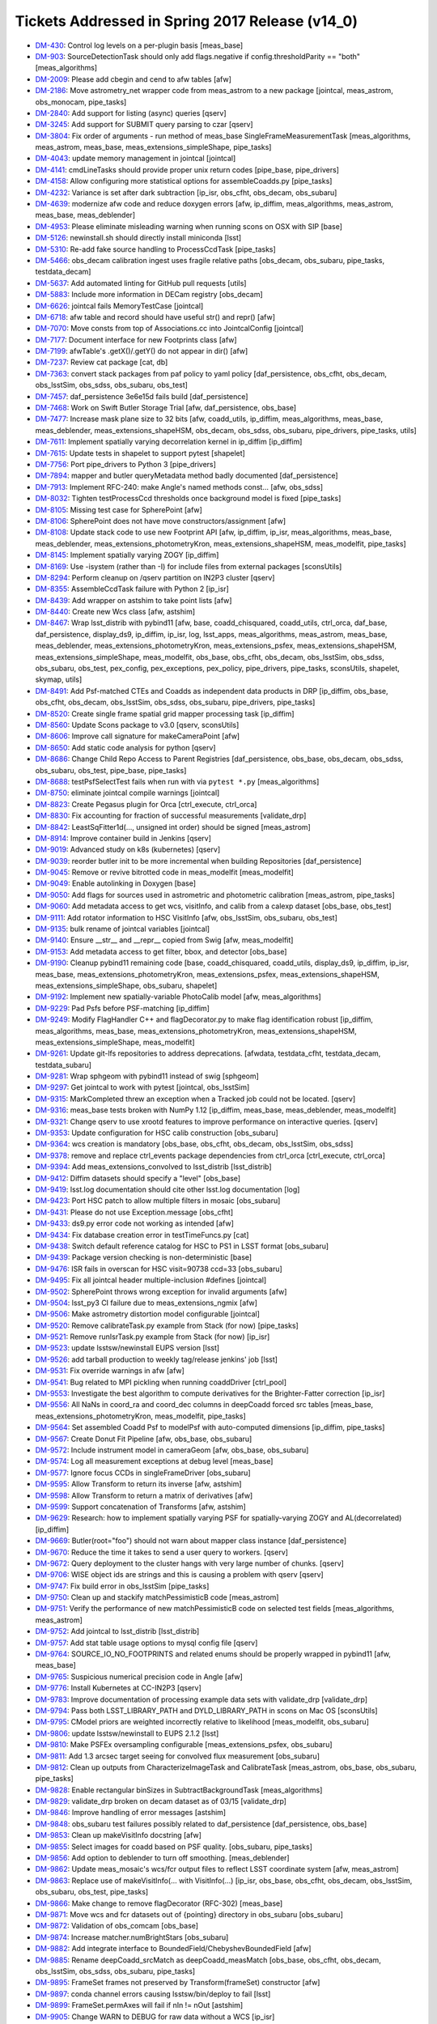 ################################################
Tickets Addressed in Spring 2017 Release (v14_0)
################################################

- `DM-430 <https://jira.lsstcorp.org/browse/DM-430>`_: Control log levels on a per-plugin basis [meas_base]
- `DM-903 <https://jira.lsstcorp.org/browse/DM-903>`_: SourceDetectionTask should only add flags.negative if config.thresholdParity == "both" [meas_algorithms]
- `DM-2009 <https://jira.lsstcorp.org/browse/DM-2009>`_: Please add cbegin and cend to afw tables [afw]
- `DM-2186 <https://jira.lsstcorp.org/browse/DM-2186>`_: Move astrometry_net wrapper code from meas_astrom to a new package [jointcal, meas_astrom, obs_monocam, pipe_tasks]
- `DM-2840 <https://jira.lsstcorp.org/browse/DM-2840>`_: Add support for listing (async) queries [qserv]
- `DM-3245 <https://jira.lsstcorp.org/browse/DM-3245>`_: Add support for SUBMIT query parsing to czar [qserv]
- `DM-3804 <https://jira.lsstcorp.org/browse/DM-3804>`_: Fix order of arguments - run method of meas_base SingleFrameMeasurementTask [meas_algorithms, meas_astrom, meas_base, meas_extensions_simpleShape, pipe_tasks]
- `DM-4043 <https://jira.lsstcorp.org/browse/DM-4043>`_: update memory management in jointcal [jointcal]
- `DM-4141 <https://jira.lsstcorp.org/browse/DM-4141>`_: cmdLineTasks should provide proper unix return codes [pipe_base, pipe_drivers]
- `DM-4158 <https://jira.lsstcorp.org/browse/DM-4158>`_: Allow configuring more statistical options for assembleCoadds.py  [pipe_tasks]
- `DM-4232 <https://jira.lsstcorp.org/browse/DM-4232>`_: Variance is set after dark subtraction [ip_isr, obs_cfht, obs_decam, obs_subaru]
- `DM-4639 <https://jira.lsstcorp.org/browse/DM-4639>`_: modernize afw code and reduce doxygen errors [afw, ip_diffim, meas_algorithms, meas_astrom, meas_base, meas_deblender]
- `DM-4953 <https://jira.lsstcorp.org/browse/DM-4953>`_: Please eliminate misleading warning when running scons on OSX with SIP [base]
- `DM-5126 <https://jira.lsstcorp.org/browse/DM-5126>`_: newinstall.sh should directly install miniconda [lsst]
- `DM-5310 <https://jira.lsstcorp.org/browse/DM-5310>`_: Re-add fake source handling to ProcessCcdTask [pipe_tasks]
- `DM-5466 <https://jira.lsstcorp.org/browse/DM-5466>`_: obs_decam calibration ingest uses fragile relative paths [obs_decam, obs_subaru, pipe_tasks, testdata_decam]
- `DM-5637 <https://jira.lsstcorp.org/browse/DM-5637>`_: Add automated linting for GitHub pull requests [utils]
- `DM-5883 <https://jira.lsstcorp.org/browse/DM-5883>`_: Include more information in DECam registry [obs_decam]
- `DM-6626 <https://jira.lsstcorp.org/browse/DM-6626>`_: jointcal fails MemoryTestCase [jointcal]
- `DM-6718 <https://jira.lsstcorp.org/browse/DM-6718>`_: afw table and record should have useful str() and repr() [afw]
- `DM-7070 <https://jira.lsstcorp.org/browse/DM-7070>`_: Move consts from top of Associations.cc into JointcalConfig [jointcal]
- `DM-7177 <https://jira.lsstcorp.org/browse/DM-7177>`_: Document interface for new Footprints class [afw]
- `DM-7199 <https://jira.lsstcorp.org/browse/DM-7199>`_: afwTable's .getX()/.getY() do not appear in dir() [afw]
- `DM-7237 <https://jira.lsstcorp.org/browse/DM-7237>`_: Review cat package [cat, db]
- `DM-7363 <https://jira.lsstcorp.org/browse/DM-7363>`_: convert stack packages from paf policy to yaml policy [daf_persistence, obs_cfht, obs_decam, obs_lsstSim, obs_sdss, obs_subaru, obs_test]
- `DM-7457 <https://jira.lsstcorp.org/browse/DM-7457>`_: daf_persistence 3e6e15d fails build [daf_persistence]
- `DM-7468 <https://jira.lsstcorp.org/browse/DM-7468>`_: Work on Swift Butler Storage Trial [afw, daf_persistence, obs_base]
- `DM-7477 <https://jira.lsstcorp.org/browse/DM-7477>`_: Increase mask plane size to 32 bits [afw, coadd_utils, ip_diffim, meas_algorithms, meas_base, meas_deblender, meas_extensions_shapeHSM, obs_decam, obs_sdss, obs_subaru, pipe_drivers, pipe_tasks, utils]
- `DM-7611 <https://jira.lsstcorp.org/browse/DM-7611>`_: Implement spatially varying decorrelation kernel in ip_diffim [ip_diffim]
- `DM-7615 <https://jira.lsstcorp.org/browse/DM-7615>`_: Update tests in shapelet to support pytest [shapelet]
- `DM-7756 <https://jira.lsstcorp.org/browse/DM-7756>`_: Port pipe_drivers to Python 3 [pipe_drivers]
- `DM-7894 <https://jira.lsstcorp.org/browse/DM-7894>`_: mapper and butler queryMetadata method badly documented [daf_persistence]
- `DM-7913 <https://jira.lsstcorp.org/browse/DM-7913>`_: Implement RFC-240: make Angle's named methods const... [afw, obs_sdss]
- `DM-8032 <https://jira.lsstcorp.org/browse/DM-8032>`_: Tighten testProcessCcd thresholds once background model is fixed [pipe_tasks]
- `DM-8105 <https://jira.lsstcorp.org/browse/DM-8105>`_: Missing test case for SpherePoint [afw]
- `DM-8106 <https://jira.lsstcorp.org/browse/DM-8106>`_: SpherePoint does not have move constructors/assignment [afw]
- `DM-8108 <https://jira.lsstcorp.org/browse/DM-8108>`_: Update stack code to use new Footprint API [afw, ip_diffim, ip_isr, meas_algorithms, meas_base, meas_deblender, meas_extensions_photometryKron, meas_extensions_shapeHSM, meas_modelfit, pipe_tasks]
- `DM-8145 <https://jira.lsstcorp.org/browse/DM-8145>`_: Implement spatially varying ZOGY [ip_diffim]
- `DM-8169 <https://jira.lsstcorp.org/browse/DM-8169>`_: Use -isystem (rather than -I) for include files from external packages [sconsUtils]
- `DM-8294 <https://jira.lsstcorp.org/browse/DM-8294>`_: Perform cleanup on /qserv partition on IN2P3 cluster [qserv]
- `DM-8355 <https://jira.lsstcorp.org/browse/DM-8355>`_: AssembleCcdTask failure with Python 2 [ip_isr]
- `DM-8439 <https://jira.lsstcorp.org/browse/DM-8439>`_: Add wrapper on astshim to take point lists [afw]
- `DM-8440 <https://jira.lsstcorp.org/browse/DM-8440>`_: Create new Wcs class [afw, astshim]
- `DM-8467 <https://jira.lsstcorp.org/browse/DM-8467>`_: Wrap lsst_distrib with pybind11 [afw, base, coadd_chisquared, coadd_utils, ctrl_orca, daf_base, daf_persistence, display_ds9, ip_diffim, ip_isr, log, lsst_apps, meas_algorithms, meas_astrom, meas_base, meas_deblender, meas_extensions_photometryKron, meas_extensions_psfex, meas_extensions_shapeHSM, meas_extensions_simpleShape, meas_modelfit, obs_base, obs_cfht, obs_decam, obs_lsstSim, obs_sdss, obs_subaru, obs_test, pex_config, pex_exceptions, pex_policy, pipe_drivers, pipe_tasks, sconsUtils, shapelet, skymap, utils]
- `DM-8491 <https://jira.lsstcorp.org/browse/DM-8491>`_: Add Psf-matched CTEs and Coadds as independent data products in DRP  [ip_diffim, obs_base, obs_cfht, obs_decam, obs_lsstSim, obs_sdss, obs_subaru, pipe_drivers, pipe_tasks]
- `DM-8520 <https://jira.lsstcorp.org/browse/DM-8520>`_: Create single frame spatial grid mapper processing task [ip_diffim]
- `DM-8560 <https://jira.lsstcorp.org/browse/DM-8560>`_: Update Scons package to v3.0 [qserv, sconsUtils]
- `DM-8606 <https://jira.lsstcorp.org/browse/DM-8606>`_: Improve call signature for makeCameraPoint [afw]
- `DM-8650 <https://jira.lsstcorp.org/browse/DM-8650>`_: Add static code analysis for python [qserv]
- `DM-8686 <https://jira.lsstcorp.org/browse/DM-8686>`_: Change Child Repo Access to Parent Registries [daf_persistence, obs_base, obs_decam, obs_sdss, obs_subaru, obs_test, pipe_base, pipe_tasks]
- `DM-8688 <https://jira.lsstcorp.org/browse/DM-8688>`_: testPsfSelectTest fails when run with via ``pytest *.py`` [meas_algorithms]
- `DM-8750 <https://jira.lsstcorp.org/browse/DM-8750>`_: eliminate jointcal compile warnings [jointcal]
- `DM-8823 <https://jira.lsstcorp.org/browse/DM-8823>`_: Create Pegasus plugin for Orca [ctrl_execute, ctrl_orca]
- `DM-8830 <https://jira.lsstcorp.org/browse/DM-8830>`_: Fix accounting for fraction of successful measurements [validate_drp]
- `DM-8842 <https://jira.lsstcorp.org/browse/DM-8842>`_: LeastSqFitter1d(..., unsigned int order) should be signed [meas_astrom]
- `DM-8914 <https://jira.lsstcorp.org/browse/DM-8914>`_: Improve container build in Jenkins [qserv]
- `DM-9019 <https://jira.lsstcorp.org/browse/DM-9019>`_: Advanced study on k8s (kubernetes) [qserv]
- `DM-9039 <https://jira.lsstcorp.org/browse/DM-9039>`_: reorder butler init to be more incremental when building Repositories [daf_persistence]
- `DM-9045 <https://jira.lsstcorp.org/browse/DM-9045>`_: Remove or revive bitrotted code in meas_modelfit [meas_modelfit]
- `DM-9049 <https://jira.lsstcorp.org/browse/DM-9049>`_: Enable autolinking in Doxygen [base]
- `DM-9050 <https://jira.lsstcorp.org/browse/DM-9050>`_: Add flags for sources used in astrometric and photometric calibration [meas_astrom, pipe_tasks]
- `DM-9060 <https://jira.lsstcorp.org/browse/DM-9060>`_: Add metadata access to get wcs, visitInfo, and calib from a calexp dataset [obs_base, obs_test]
- `DM-9111 <https://jira.lsstcorp.org/browse/DM-9111>`_: Add rotator information to HSC VisitInfo [afw, obs_lsstSim, obs_subaru, obs_test]
- `DM-9135 <https://jira.lsstcorp.org/browse/DM-9135>`_: bulk rename of jointcal variables [jointcal]
- `DM-9140 <https://jira.lsstcorp.org/browse/DM-9140>`_: Ensure __str__ and __repr__ copied from Swig [afw, meas_modelfit]
- `DM-9153 <https://jira.lsstcorp.org/browse/DM-9153>`_: Add metadata access to get filter, bbox, and detector  [obs_base]
- `DM-9190 <https://jira.lsstcorp.org/browse/DM-9190>`_: Cleanup pybind11 remaining code [base, coadd_chisquared, coadd_utils, display_ds9, ip_diffim, ip_isr, meas_base, meas_extensions_photometryKron, meas_extensions_psfex, meas_extensions_shapeHSM, meas_extensions_simpleShape, obs_subaru, shapelet]
- `DM-9192 <https://jira.lsstcorp.org/browse/DM-9192>`_: Implement new spatially-variable PhotoCalib model [afw, meas_algorithms]
- `DM-9229 <https://jira.lsstcorp.org/browse/DM-9229>`_: Pad Psfs before PSF-matching [ip_diffim]
- `DM-9249 <https://jira.lsstcorp.org/browse/DM-9249>`_: Modify FlagHandler C++ and flagDecorator.py to make flag identification robust [ip_diffim, meas_algorithms, meas_base, meas_extensions_photometryKron, meas_extensions_shapeHSM, meas_extensions_simpleShape, meas_modelfit]
- `DM-9261 <https://jira.lsstcorp.org/browse/DM-9261>`_: Update git-lfs repositories to address deprecations. [afwdata, testdata_cfht, testdata_decam, testdata_subaru]
- `DM-9281 <https://jira.lsstcorp.org/browse/DM-9281>`_: Wrap sphgeom with pybind11 instead of swig [sphgeom]
- `DM-9297 <https://jira.lsstcorp.org/browse/DM-9297>`_: Get jointcal to work with pytest [jointcal, obs_lsstSim]
- `DM-9315 <https://jira.lsstcorp.org/browse/DM-9315>`_: MarkCompleted threw an exception when a Tracked job could not be located. [qserv]
- `DM-9316 <https://jira.lsstcorp.org/browse/DM-9316>`_: meas_base tests broken with NumPy 1.12 [ip_diffim, meas_base, meas_deblender, meas_modelfit]
- `DM-9321 <https://jira.lsstcorp.org/browse/DM-9321>`_: Change qserv to use xrootd features to improve performance on interactive queries. [qserv]
- `DM-9353 <https://jira.lsstcorp.org/browse/DM-9353>`_: Update configuration for HSC calib construction [obs_subaru]
- `DM-9364 <https://jira.lsstcorp.org/browse/DM-9364>`_: wcs creation is mandatory [obs_base, obs_cfht, obs_decam, obs_lsstSim, obs_sdss]
- `DM-9378 <https://jira.lsstcorp.org/browse/DM-9378>`_: remove and replace ctrl_events package dependencies from ctrl_orca [ctrl_execute, ctrl_orca]
- `DM-9394 <https://jira.lsstcorp.org/browse/DM-9394>`_: Add meas_extensions_convolved to lsst_distrib [lsst_distrib]
- `DM-9412 <https://jira.lsstcorp.org/browse/DM-9412>`_: Diffim datasets should specify a "level" [obs_base]
- `DM-9419 <https://jira.lsstcorp.org/browse/DM-9419>`_: lsst.log documentation should cite other lsst.log documentation  [log]
- `DM-9423 <https://jira.lsstcorp.org/browse/DM-9423>`_: Port HSC patch to allow multiple filters in mosaic [obs_subaru]
- `DM-9431 <https://jira.lsstcorp.org/browse/DM-9431>`_: Please do not use Exception.message [obs_cfht]
- `DM-9433 <https://jira.lsstcorp.org/browse/DM-9433>`_: ds9.py error code not working as intended [afw]
- `DM-9434 <https://jira.lsstcorp.org/browse/DM-9434>`_: Fix database creation error in testTimeFuncs.py [cat]
- `DM-9438 <https://jira.lsstcorp.org/browse/DM-9438>`_: Switch default reference catalog for HSC to PS1 in LSST format [obs_subaru]
- `DM-9439 <https://jira.lsstcorp.org/browse/DM-9439>`_: Package version checking is non-deterministic [base]
- `DM-9476 <https://jira.lsstcorp.org/browse/DM-9476>`_: ISR fails in overscan for HSC visit=90738 ccd=33 [obs_subaru]
- `DM-9495 <https://jira.lsstcorp.org/browse/DM-9495>`_: Fix all jointcal header multiple-inclusion #defines [jointcal]
- `DM-9502 <https://jira.lsstcorp.org/browse/DM-9502>`_: SpherePoint throws wrong exception for invalid arguments [afw]
- `DM-9504 <https://jira.lsstcorp.org/browse/DM-9504>`_: lsst_py3 CI failure due to meas_extensions_ngmix [afw]
- `DM-9506 <https://jira.lsstcorp.org/browse/DM-9506>`_: Make astrometry distortion model configurable [jointcal]
- `DM-9520 <https://jira.lsstcorp.org/browse/DM-9520>`_: Remove calibrateTask.py example from Stack (for now) [pipe_tasks]
- `DM-9521 <https://jira.lsstcorp.org/browse/DM-9521>`_: Remove runIsrTask.py example from Stack (for now) [ip_isr]
- `DM-9523 <https://jira.lsstcorp.org/browse/DM-9523>`_: update lsstsw/newinstall EUPS version [lsst]
- `DM-9526 <https://jira.lsstcorp.org/browse/DM-9526>`_: add tarball production to weekly tag/release jenkins' job [lsst]
- `DM-9531 <https://jira.lsstcorp.org/browse/DM-9531>`_: Fix override warnings in afw [afw]
- `DM-9541 <https://jira.lsstcorp.org/browse/DM-9541>`_: Bug related to MPI pickling when running coaddDriver [ctrl_pool]
- `DM-9553 <https://jira.lsstcorp.org/browse/DM-9553>`_: Investigate the best algorithm to compute derivatives for the Brighter-Fatter correction [ip_isr]
- `DM-9556 <https://jira.lsstcorp.org/browse/DM-9556>`_: All NaNs in coord_ra and coord_dec columns in deepCoadd forced src tables [meas_base, meas_extensions_photometryKron, meas_modelfit, pipe_tasks]
- `DM-9564 <https://jira.lsstcorp.org/browse/DM-9564>`_: Set assembled Coadd Psf to modelPsf with auto-computed dimensions  [ip_diffim, pipe_tasks]
- `DM-9567 <https://jira.lsstcorp.org/browse/DM-9567>`_: Create Donut Fit Pipeline [afw, obs_base, obs_subaru]
- `DM-9572 <https://jira.lsstcorp.org/browse/DM-9572>`_: Include instrument model in cameraGeom [afw, obs_base, obs_subaru]
- `DM-9574 <https://jira.lsstcorp.org/browse/DM-9574>`_: Log all measurement exceptions at debug level [meas_base]
- `DM-9577 <https://jira.lsstcorp.org/browse/DM-9577>`_: Ignore focus CCDs in singleFrameDriver [obs_subaru]
- `DM-9595 <https://jira.lsstcorp.org/browse/DM-9595>`_: Allow Transform to return its inverse [afw, astshim]
- `DM-9598 <https://jira.lsstcorp.org/browse/DM-9598>`_: Allow Transform to return a matrix of derivatives [afw]
- `DM-9599 <https://jira.lsstcorp.org/browse/DM-9599>`_: Support concatenation of Transforms [afw, astshim]
- `DM-9629 <https://jira.lsstcorp.org/browse/DM-9629>`_: Research: how to implement spatially varying PSF for spatially-varying ZOGY and AL(decorrelated) [ip_diffim]
- `DM-9669 <https://jira.lsstcorp.org/browse/DM-9669>`_: Butler(root="foo") should not warn about mapper class instance [daf_persistence]
- `DM-9670 <https://jira.lsstcorp.org/browse/DM-9670>`_: Reduce the time it takes to send a user query to workers. [qserv]
- `DM-9672 <https://jira.lsstcorp.org/browse/DM-9672>`_: Query deployment to the cluster hangs with very large number of chunks. [qserv]
- `DM-9706 <https://jira.lsstcorp.org/browse/DM-9706>`_: WISE object ids are strings and this is causing a problem with qserv [qserv]
- `DM-9747 <https://jira.lsstcorp.org/browse/DM-9747>`_: Fix build error in obs_lsstSim [pipe_tasks]
- `DM-9750 <https://jira.lsstcorp.org/browse/DM-9750>`_: Clean up and stackify matchPessimisticB code [meas_astrom]
- `DM-9751 <https://jira.lsstcorp.org/browse/DM-9751>`_: Verify the performance of new matchPessimisticB code on selected test fields [meas_algorithms, meas_astrom]
- `DM-9752 <https://jira.lsstcorp.org/browse/DM-9752>`_: Add jointcal to lsst_distrib [lsst_distrib]
- `DM-9757 <https://jira.lsstcorp.org/browse/DM-9757>`_: Add stat table usage options to mysql config file [qserv]
- `DM-9764 <https://jira.lsstcorp.org/browse/DM-9764>`_: SOURCE_IO_NO_FOOTPRINTS and related enums should be properly wrapped in pybind11 [afw, meas_base]
- `DM-9765 <https://jira.lsstcorp.org/browse/DM-9765>`_: Suspicious numerical precision code in Angle [afw]
- `DM-9776 <https://jira.lsstcorp.org/browse/DM-9776>`_: Install Kubernetes at CC-IN2P3 [qserv]
- `DM-9783 <https://jira.lsstcorp.org/browse/DM-9783>`_: Improve documentation of processing example data sets with validate_drp [validate_drp]
- `DM-9794 <https://jira.lsstcorp.org/browse/DM-9794>`_: Pass both LSST_LIBRARY_PATH and DYLD_LIBRARY_PATH in scons on Mac OS [sconsUtils]
- `DM-9795 <https://jira.lsstcorp.org/browse/DM-9795>`_: CModel priors are weighted incorrectly relative to likelihood [meas_modelfit, obs_subaru]
- `DM-9806 <https://jira.lsstcorp.org/browse/DM-9806>`_: update lsstsw/newinstall to EUPS 2.1.2 [lsst]
- `DM-9810 <https://jira.lsstcorp.org/browse/DM-9810>`_: Make PSFEx oversampling configurable [meas_extensions_psfex, obs_subaru]
- `DM-9811 <https://jira.lsstcorp.org/browse/DM-9811>`_: Add 1.3 arcsec target seeing for convolved flux measurement [obs_subaru]
- `DM-9812 <https://jira.lsstcorp.org/browse/DM-9812>`_: Clean up outputs from CharacterizeImageTask and CalibrateTask [meas_astrom, obs_base, obs_subaru, pipe_tasks]
- `DM-9828 <https://jira.lsstcorp.org/browse/DM-9828>`_: Enable rectangular binSizes in SubtractBackgroundTask [meas_algorithms]
- `DM-9829 <https://jira.lsstcorp.org/browse/DM-9829>`_: validate_drp broken on decam dataset as of 03/15 [validate_drp]
- `DM-9846 <https://jira.lsstcorp.org/browse/DM-9846>`_: Improve handling of error messages [astshim]
- `DM-9848 <https://jira.lsstcorp.org/browse/DM-9848>`_: obs_subaru test failures possibly related to daf_persistence [daf_persistence, obs_base]
- `DM-9853 <https://jira.lsstcorp.org/browse/DM-9853>`_: Clean up makeVisitInfo docstring [afw]
- `DM-9855 <https://jira.lsstcorp.org/browse/DM-9855>`_: Select images for coadd based on PSF quality. [obs_subaru, pipe_tasks]
- `DM-9856 <https://jira.lsstcorp.org/browse/DM-9856>`_: Add option to deblender to turn off smoothing. [meas_deblender]
- `DM-9862 <https://jira.lsstcorp.org/browse/DM-9862>`_: Update meas_mosaic's wcs/fcr output files to reflect LSST coordinate system [afw, meas_astrom]
- `DM-9863 <https://jira.lsstcorp.org/browse/DM-9863>`_: Replace use of makeVisitInfo(... with VisitInfo(...) [ip_isr, obs_base, obs_cfht, obs_decam, obs_lsstSim, obs_subaru, obs_test, pipe_tasks]
- `DM-9866 <https://jira.lsstcorp.org/browse/DM-9866>`_: Make change to remove flagDecorator (RFC-302) [meas_base]
- `DM-9871 <https://jira.lsstcorp.org/browse/DM-9871>`_: Move wcs and fcr datasets out of {pointing} directory in obs_subaru [obs_subaru]
- `DM-9872 <https://jira.lsstcorp.org/browse/DM-9872>`_: Validation of obs_comcam [obs_base]
- `DM-9874 <https://jira.lsstcorp.org/browse/DM-9874>`_: Increase matcher.numBrightStars [obs_subaru]
- `DM-9882 <https://jira.lsstcorp.org/browse/DM-9882>`_: Add integrate interface to BoundedField/ChebyshevBoundedField [afw]
- `DM-9885 <https://jira.lsstcorp.org/browse/DM-9885>`_: Rename deepCoadd_srcMatch as deepCoadd_measMatch [obs_base, obs_cfht, obs_decam, obs_lsstSim, obs_sdss, obs_subaru, pipe_tasks]
- `DM-9895 <https://jira.lsstcorp.org/browse/DM-9895>`_: FrameSet frames not preserved by Transform(frameSet) constructor [afw]
- `DM-9897 <https://jira.lsstcorp.org/browse/DM-9897>`_: conda channel errors causing lsstsw/bin/deploy to fail [lsst]
- `DM-9899 <https://jira.lsstcorp.org/browse/DM-9899>`_: FrameSet.permAxes will fail if nIn != nOut [astshim]
- `DM-9905 <https://jira.lsstcorp.org/browse/DM-9905>`_: Change WARN to DEBUG for raw data without a WCS [ip_isr]
- `DM-9909 <https://jira.lsstcorp.org/browse/DM-9909>`_: hsc cat format change breaks processing of validation_data_hsc [validate_drp]
- `DM-9917 <https://jira.lsstcorp.org/browse/DM-9917>`_: Add a callback to cameraGeom.showCamera [afw]
- `DM-9918 <https://jira.lsstcorp.org/browse/DM-9918>`_: Robustify sqlite use [daf_persistence]
- `DM-9925 <https://jira.lsstcorp.org/browse/DM-9925>`_: PolyTran should not provide an iterative inverse by default [astshim]
- `DM-9939 <https://jira.lsstcorp.org/browse/DM-9939>`_: Stop transposing data in Mapping.tranForward and tranInverse [afw, astshim]
- `DM-9946 <https://jira.lsstcorp.org/browse/DM-9946>`_: Remove debugging example refcount.cc [astshim]
- `DM-9952 <https://jira.lsstcorp.org/browse/DM-9952>`_: Change our interpretation of FITS HDUs to be 0-indexed [afw, obs_base]
- `DM-9961 <https://jira.lsstcorp.org/browse/DM-9961>`_: Add treecorr to validate_drp and lsst_ci dependencies [validate_drp]
- `DM-9967 <https://jira.lsstcorp.org/browse/DM-9967>`_: ctrl_pool should not accept a default for --time on real batch systems [ctrl_pool]
- `DM-9974 <https://jira.lsstcorp.org/browse/DM-9974>`_: Correct scheduling for certain interactive queries  [qserv]
- `DM-9985 <https://jira.lsstcorp.org/browse/DM-9985>`_: Reduce Wcs pickle size [afw]
- `DM-9986 <https://jira.lsstcorp.org/browse/DM-9986>`_: Add a persistable for ``PropertyList`` [afw]
- `DM-9990 <https://jira.lsstcorp.org/browse/DM-9990>`_: Update Detector information as needed [afw, ip_isr]
- `DM-9998 <https://jira.lsstcorp.org/browse/DM-9998>`_: Enable fake sources on coadds [pipe_drivers, pipe_tasks]
- `DM-10000 <https://jira.lsstcorp.org/browse/DM-10000>`_: Create/revive CModel model data residuals display [meas_modelfit]
- `DM-10004 <https://jira.lsstcorp.org/browse/DM-10004>`_: Write brief guide to building PSF-matched coadds [ip_diffim, pipe_tasks]
- `DM-10006 <https://jira.lsstcorp.org/browse/DM-10006>`_: Don't overwrite Filter/Detector in _standardizeExposure [obs_base]
- `DM-10008 <https://jira.lsstcorp.org/browse/DM-10008>`_: MapBox.maxOutCoord not set to nout if specified as 0 during construction [astshim]
- `DM-10009 <https://jira.lsstcorp.org/browse/DM-10009>`_: Ensure masks are valid from ImageMapReduceTask [ip_diffim]
- `DM-10039 <https://jira.lsstcorp.org/browse/DM-10039>`_: Incorrect docs for CatalogCalculationConfig [meas_base]
- `DM-10042 <https://jira.lsstcorp.org/browse/DM-10042>`_: Update mariadb statistics on 35TB dataset [qserv]
- `DM-10069 <https://jira.lsstcorp.org/browse/DM-10069>`_: Remove boost_thread Qserv dependency [qserv]
- `DM-10091 <https://jira.lsstcorp.org/browse/DM-10091>`_: Fix problems left over from DM-9952 [afw, daf_persistence, obs_base]
- `DM-10093 <https://jira.lsstcorp.org/browse/DM-10093>`_: Revert disabling of meas_modelfit dependency in lsst_apps [lsst_apps]
- `DM-10096 <https://jira.lsstcorp.org/browse/DM-10096>`_: Add unit test asserts for SpherePoint, SpherePointList and PointList [afw, ip_diffim, ip_isr, meas_algorithms, meas_astrom, meas_base, meas_extensions_simpleShape, obs_base, obs_cfht, obs_decam, obs_lsstSim, obs_test, pipe_tasks, shapelet, skymap]
- `DM-10100 <https://jira.lsstcorp.org/browse/DM-10100>`_: Add qhttp C++ HTTP server library to qserv builds [qserv]
- `DM-10101 <https://jira.lsstcorp.org/browse/DM-10101>`_: bad exception handling in afw for python3 [afw]
- `DM-10105 <https://jira.lsstcorp.org/browse/DM-10105>`_: Inconsistency in meas/forced wcs leads to CModel failure [afw]
- `DM-10108 <https://jira.lsstcorp.org/browse/DM-10108>`_: Stop wrapping __div__ for BoundedField [afw]
- `DM-10116 <https://jira.lsstcorp.org/browse/DM-10116>`_: Add ChebyMap to astshim [astshim]
- `DM-10146 <https://jira.lsstcorp.org/browse/DM-10146>`_: Fix minor doc typos [astshim]
- `DM-10193 <https://jira.lsstcorp.org/browse/DM-10193>`_: Remove subaruLib import from crosstalkYagi [obs_subaru]
- `DM-10206 <https://jira.lsstcorp.org/browse/DM-10206>`_: Fix obs_decam compatibility with 0-indexed HDUs [obs_decam]
- `DM-10212 <https://jira.lsstcorp.org/browse/DM-10212>`_: Check memory locking in containers [qserv]
- `DM-10221 <https://jira.lsstcorp.org/browse/DM-10221>`_: Allow --id to use any key in the registry [pipe_base]
- `DM-10226 <https://jira.lsstcorp.org/browse/DM-10226>`_: Fix code layout in jointcal [jointcal]
- `DM-10229 <https://jira.lsstcorp.org/browse/DM-10229>`_: pipe_base tests try to write to obs_test [pipe_base]
- `DM-10231 <https://jira.lsstcorp.org/browse/DM-10231>`_: FileForWriteOnceCompareSame does not respect umask [daf_persistence]
- `DM-10233 <https://jira.lsstcorp.org/browse/DM-10233>`_: getInfoFromMetadata() throws away errors without warning. [pipe_tasks]
- `DM-10235 <https://jira.lsstcorp.org/browse/DM-10235>`_: Bug in coaddDriver when selecting images by PSF quality. [obs_subaru]
- `DM-10237 <https://jira.lsstcorp.org/browse/DM-10237>`_: Error in blendedness debiasing calculation [meas_base]
- `DM-10252 <https://jira.lsstcorp.org/browse/DM-10252>`_: getOutputId() assumes keys will exist, and doesn't use butler to retrieve them [pipe_drivers]
- `DM-10253 <https://jira.lsstcorp.org/browse/DM-10253>`_: Construct master calibs for obs_ctio0m9 [pipe_drivers]
- `DM-10257 <https://jira.lsstcorp.org/browse/DM-10257>`_: Fix compiler warnings in afw [afw]
- `DM-10263 <https://jira.lsstcorp.org/browse/DM-10263>`_: Add libcurl to qserv eups table file [qserv]
- `DM-10265 <https://jira.lsstcorp.org/browse/DM-10265>`_: Include table persistence docs in Doxygen listing for afw [afw]
- `DM-10267 <https://jira.lsstcorp.org/browse/DM-10267>`_: Port HSC support for PostgreSQL registries to LSST [daf_persistence, obs_base, pipe_tasks]
- `DM-10268 <https://jira.lsstcorp.org/browse/DM-10268>`_: Butler cannot read a repo using the realpath when it was created with a link  [daf_persistence]
- `DM-10270 <https://jira.lsstcorp.org/browse/DM-10270>`_: isrTask does not provide config option for defects [ip_isr]
- `DM-10271 <https://jira.lsstcorp.org/browse/DM-10271>`_: Fix order of operations when using temporary local backgrounds in detection [afw, meas_algorithms]
- `DM-10274 <https://jira.lsstcorp.org/browse/DM-10274>`_: Transform is not assignable [afw]
- `DM-10281 <https://jira.lsstcorp.org/browse/DM-10281>`_: compiler warnings in astshim [astshim]
- `DM-10283 <https://jira.lsstcorp.org/browse/DM-10283>`_: Add ability to join different databases. [qserv]
- `DM-10286 <https://jira.lsstcorp.org/browse/DM-10286>`_: Update cmake in qserv base containers to latest from jessie-backports [qserv]
- `DM-10287 <https://jira.lsstcorp.org/browse/DM-10287>`_: Add measurement plugin to store footprint area [meas_base]
- `DM-10288 <https://jira.lsstcorp.org/browse/DM-10288>`_: afwImage.TanWcs.cast() not supported anymore in jointcalCoadd [jointcal]
- `DM-10289 <https://jira.lsstcorp.org/browse/DM-10289>`_: record.setValidPolygon(xxx) does not accept None as a valid input anymore  [afw]
- `DM-10292 <https://jira.lsstcorp.org/browse/DM-10292>`_: The FrameSet returned by Transform.getFrameSet can change the contained FrameSet in Python [afw]
- `DM-10297 <https://jira.lsstcorp.org/browse/DM-10297>`_: Fix "double treerings" [obs_decam, pipe_tasks]
- `DM-10308 <https://jira.lsstcorp.org/browse/DM-10308>`_: Add support for box regions and magnitudes in brightObjectMasks [pipe_tasks]
- `DM-10314 <https://jira.lsstcorp.org/browse/DM-10314>`_: Uprade to kubernetes/kubeadm v1.6.1 on openstack [qserv]
- `DM-10315 <https://jira.lsstcorp.org/browse/DM-10315>`_: Mask bad channels in ccd=33  [obs_subaru]
- `DM-10328 <https://jira.lsstcorp.org/browse/DM-10328>`_: len(propertySet) throws an exception in Python [daf_base]
- `DM-10336 <https://jira.lsstcorp.org/browse/DM-10336>`_: DM-10271 seems to have broken afw [afw]
- `DM-10338 <https://jira.lsstcorp.org/browse/DM-10338>`_: Mix of tabs and spaces in breaks meas_base builds [meas_base]
- `DM-10340 <https://jira.lsstcorp.org/browse/DM-10340>`_: parent repository properties are dropped when loaded via child repositories. [daf_persistence, obs_test]
- `DM-10347 <https://jira.lsstcorp.org/browse/DM-10347>`_: Please fix the typo in afw/display/ds9.py [afw]
- `DM-10359 <https://jira.lsstcorp.org/browse/DM-10359>`_: Reconstruct measurement pixels from a SourceRecord [meas_base]
- `DM-10374 <https://jira.lsstcorp.org/browse/DM-10374>`_: Recover and load SDSS PDAC metadata [cat]
- `DM-10381 <https://jira.lsstcorp.org/browse/DM-10381>`_: Enhance test for meas_deblender's clipFootprintToNonzeroImpl [meas_deblender]
- `DM-10386 <https://jira.lsstcorp.org/browse/DM-10386>`_: Add Constructor documentation to Footprints [afw]
- `DM-10392 <https://jira.lsstcorp.org/browse/DM-10392>`_: Upgrade kubernetes/docker on cc-in2p3 cluster [qserv]
- `DM-10393 <https://jira.lsstcorp.org/browse/DM-10393>`_: correct variable name in sites.xml template [ctrl_platform_lsstvc]
- `DM-10394 <https://jira.lsstcorp.org/browse/DM-10394>`_: astshim attribute page titles have Doxygen commands [astshim]
- `DM-10401 <https://jira.lsstcorp.org/browse/DM-10401>`_: getPackageDir raises RuntimeError instead of pex::exceptions::NotFoundError [utils]
- `DM-10410 <https://jira.lsstcorp.org/browse/DM-10410>`_: Update starlink_ast [astshim]
- `DM-10426 <https://jira.lsstcorp.org/browse/DM-10426>`_: Identify stable version of kubernetes and docker on openstack [qserv]
- `DM-10429 <https://jira.lsstcorp.org/browse/DM-10429>`_: Write a version of the warper that uses SkyWcs and compare performance [afw]
- `DM-10430 <https://jira.lsstcorp.org/browse/DM-10430>`_: Add time stamps to the standard outputs to BatchCmdLineTask [ctrl_pool]
- `DM-10438 <https://jira.lsstcorp.org/browse/DM-10438>`_: Add DCR model data types [obs_base, obs_test]
- `DM-10448 <https://jira.lsstcorp.org/browse/DM-10448>`_: Use 79 character line length in utils [sconsUtils]
- `DM-10449 <https://jira.lsstcorp.org/browse/DM-10449>`_: Restore bad pixel masks [obs_subaru]
- `DM-10451 <https://jira.lsstcorp.org/browse/DM-10451>`_: Activate CModel prior fix [obs_subaru]
- `DM-10452 <https://jira.lsstcorp.org/browse/DM-10452>`_: Create bboxFromIraf function in obs_base utils [obs_base]
- `DM-10453 <https://jira.lsstcorp.org/browse/DM-10453>`_: Fix bugs in matchPessimisticB [meas_astrom]
- `DM-10469 <https://jira.lsstcorp.org/browse/DM-10469>`_: Add support for pipe_analysis in obs_subaru [obs_subaru]
- `DM-10485 <https://jira.lsstcorp.org/browse/DM-10485>`_: Protected methods should not use private method naming convention [astshim]
- `DM-10487 <https://jira.lsstcorp.org/browse/DM-10487>`_: obs_cfht needs to be updated in order to be compatible with latest CFHT data [obs_cfht]
- `DM-10490 <https://jira.lsstcorp.org/browse/DM-10490>`_: Cache camera in HscMapper [obs_subaru]
- `DM-10496 <https://jira.lsstcorp.org/browse/DM-10496>`_: test_chebyMap.py sometimes segfaults [astshim]
- `DM-10497 <https://jira.lsstcorp.org/browse/DM-10497>`_: Fix minor typos in main.dox [pipe_base]
- `DM-10504 <https://jira.lsstcorp.org/browse/DM-10504>`_: Make more stringent cuts to input visits for HSC [pipe_tasks]
- `DM-10505 <https://jira.lsstcorp.org/browse/DM-10505>`_: Robustify validate_drp fitting and catching errors. [validate_drp]
- `DM-10506 <https://jira.lsstcorp.org/browse/DM-10506>`_: Run blendedness by default [meas_base]
- `DM-10508 <https://jira.lsstcorp.org/browse/DM-10508>`_: Remove writing of warped template added in DM-8145 [ip_diffim]
- `DM-10510 <https://jira.lsstcorp.org/browse/DM-10510>`_: Squash some compiler warnings in afw [afw]
- `DM-10514 <https://jira.lsstcorp.org/browse/DM-10514>`_: Check qserv/qserv:dev works correctly [qserv]
- `DM-10521 <https://jira.lsstcorp.org/browse/DM-10521>`_: Create script to produce release performance table [validate_drp]
- `DM-10525 <https://jira.lsstcorp.org/browse/DM-10525>`_: Fix xrootd random crash [qserv]
- `DM-10526 <https://jira.lsstcorp.org/browse/DM-10526>`_: newinstall.sh should not default to using tarball binary packages [lsst]
- `DM-10530 <https://jira.lsstcorp.org/browse/DM-10530>`_: don't set filter if the filter ID is not UNKNOWN (instead of testing if filter is None) [obs_base]
- `DM-10535 <https://jira.lsstcorp.org/browse/DM-10535>`_: Incomplete subchunk list causing query to fail. [sphgeom]
- `DM-10541 <https://jira.lsstcorp.org/browse/DM-10541>`_: Add properties to image classes [afw, obs_base]
- `DM-10542 <https://jira.lsstcorp.org/browse/DM-10542>`_: Replace XYTransform::linearizeTransform [afw]
- `DM-10552 <https://jira.lsstcorp.org/browse/DM-10552>`_: Upgrade display_firefly to work with more servers [afw]
- `DM-10558 <https://jira.lsstcorp.org/browse/DM-10558>`_: disable or remove butler caching [daf_persistence, obs_base]
- `DM-10559 <https://jira.lsstcorp.org/browse/DM-10559>`_: afw.image.makeWcs() returns null pointer without warning [afw]
- `DM-10561 <https://jira.lsstcorp.org/browse/DM-10561>`_: Switch to LSST capitalization and properties in Python [afw, astshim]
- `DM-10562 <https://jira.lsstcorp.org/browse/DM-10562>`_: Provide POC for bundling xrootd as a microservice [qserv]
- `DM-10574 <https://jira.lsstcorp.org/browse/DM-10574>`_: Hit AssertionError in deblender [meas_deblender]
- `DM-10575 <https://jira.lsstcorp.org/browse/DM-10575>`_: obs_decam build takes 10 minutes [obs_decam]
- `DM-10587 <https://jira.lsstcorp.org/browse/DM-10587>`_: newinstall creates faulty loadLSST.csh file  [lsst]
- `DM-10598 <https://jira.lsstcorp.org/browse/DM-10598>`_: Include pixels flags in forced measurement [meas_base]
- `DM-10602 <https://jira.lsstcorp.org/browse/DM-10602>`_: Cancel a user query when the result becomes too large. [qserv]
- `DM-10608 <https://jira.lsstcorp.org/browse/DM-10608>`_: Disable Config history [log, pex_config]
- `DM-10610 <https://jira.lsstcorp.org/browse/DM-10610>`_: Optimise SpanSet components used by CModel [afw]
- `DM-10621 <https://jira.lsstcorp.org/browse/DM-10621>`_: ArgumentParser's butler doesn't output calibs in the calib storage [pipe_base]
- `DM-10623 <https://jira.lsstcorp.org/browse/DM-10623>`_: Mismatching dataId in logger output [log, pipe_base]
- `DM-10633 <https://jira.lsstcorp.org/browse/DM-10633>`_: Increase CmdLineTask multiprocessing timeout [pipe_base]
- `DM-10686 <https://jira.lsstcorp.org/browse/DM-10686>`_: RingsSkyMap.findAllTracts() behaves oddly at poles [skymap]
- `DM-10728 <https://jira.lsstcorp.org/browse/DM-10728>`_: Near-term jointcal acceptance: make jointcal and meas_mosaic use the same output formats [afw, daf_persistence, obs_base, obs_subaru]
- `DM-10729 <https://jira.lsstcorp.org/browse/DM-10729>`_: Near-term jointcal acceptance: make validate_drp use meas_mosaic outputs [afw, validate_drp]
- `DM-10734 <https://jira.lsstcorp.org/browse/DM-10734>`_: Fix InfileMerger queryIdStr [qserv]
- `DM-10737 <https://jira.lsstcorp.org/browse/DM-10737>`_: Make meas_mosaic use new reference catalogs by default [obs_subaru]
- `DM-10749 <https://jira.lsstcorp.org/browse/DM-10749>`_: New filters for HSC [obs_subaru]
- `DM-10751 <https://jira.lsstcorp.org/browse/DM-10751>`_: Fix module versions [base, ctrl_pool, meas_base, meas_deblender, meas_extensions_psfex, obs_decam, obs_subaru, pipe_base, pipe_drivers, pipe_tasks, shapelet, skymap]
- `DM-10760 <https://jira.lsstcorp.org/browse/DM-10760>`_: Switch warpType from enum to strings [pipe_tasks]
- `DM-10764 <https://jira.lsstcorp.org/browse/DM-10764>`_: Rename Transform::of and Mapping::of to ::then [afw, astshim]
- `DM-10767 <https://jira.lsstcorp.org/browse/DM-10767>`_: fix py3 build after tickets/DM-7363 [daf_persistence]
- `DM-10777 <https://jira.lsstcorp.org/browse/DM-10777>`_: Create TransformBoundedField [afw, astshim]
- `DM-10778 <https://jira.lsstcorp.org/browse/DM-10778>`_: Add metadata access for Filter [obs_base, obs_test]
- `DM-10785 <https://jira.lsstcorp.org/browse/DM-10785>`_: setBrightObjectMasks does not properly construct footprint.  [pipe_tasks]
- `DM-10799 <https://jira.lsstcorp.org/browse/DM-10799>`_: Rename Transform::tranForward to applyForward [afw, astshim]
- `DM-10803 <https://jira.lsstcorp.org/browse/DM-10803>`_: Refactor grid generation in ImageMapReduceTask [ip_diffim]
- `DM-10804 <https://jira.lsstcorp.org/browse/DM-10804>`_: Spatially-varying A&L decorrelation option [ip_diffim]
- `DM-10808 <https://jira.lsstcorp.org/browse/DM-10808>`_: Add defect on ccd=43 [obs_subaru]
- `DM-10818 <https://jira.lsstcorp.org/browse/DM-10818>`_: Fix array continuity for ndims > 2 in FITS writing [afw]
- `DM-10834 <https://jira.lsstcorp.org/browse/DM-10834>`_: CmdLineTask -j multiprocessing hangs with long data ID lists [afw]
- `DM-10835 <https://jira.lsstcorp.org/browse/DM-10835>`_: Add color terms for NB filters [obs_subaru]
- `DM-10837 <https://jira.lsstcorp.org/browse/DM-10837>`_: Fix eimageIsr import [obs_lsstSim]
- `DM-10846 <https://jira.lsstcorp.org/browse/DM-10846>`_: Enable automatic printing of C++ backtrace on segfault [sconsUtils, utils]
- `DM-10871 <https://jira.lsstcorp.org/browse/DM-10871>`_: Add unit test for MDC overwriting [log]
- `DM-10901 <https://jira.lsstcorp.org/browse/DM-10901>`_: Support not needing to specify all fields when creating calibrations. [pipe_drivers]
- `DM-10905 <https://jira.lsstcorp.org/browse/DM-10905>`_: Add jobId and retry number to result tables. [qserv]
- `DM-10924 <https://jira.lsstcorp.org/browse/DM-10924>`_: Add verify (and verify_metrics) to lsst_distrib [lsst_distrib]
- `DM-10926 <https://jira.lsstcorp.org/browse/DM-10926>`_: Incompatibility with NumPy 1.13 [afw]
- `DM-10930 <https://jira.lsstcorp.org/browse/DM-10930>`_: Robustify tests/repository.py [daf_persistence]
- `DM-10931 <https://jira.lsstcorp.org/browse/DM-10931>`_: Fix variable name bug and remove print statements in matchPessimisticB. [meas_astrom]
- `DM-10939 <https://jira.lsstcorp.org/browse/DM-10939>`_: Fix macOS compilation problems with Qserv [log, qserv]
- `DM-10942 <https://jira.lsstcorp.org/browse/DM-10942>`_: MatrixMap with all zeros cannot be simplified [astshim]
- `DM-10943 <https://jira.lsstcorp.org/browse/DM-10943>`_: References to TranForward and TranInverse are confusing [astshim]
- `DM-10945 <https://jira.lsstcorp.org/browse/DM-10945>`_: update eups to 2.1.3 to improve tarball package installation [lsst]
- `DM-10946 <https://jira.lsstcorp.org/browse/DM-10946>`_: Non-square MatrixMap composed with a ShiftMap cannot be simplified [astshim]
- `DM-10947 <https://jira.lsstcorp.org/browse/DM-10947>`_: Allow linearizeTransform and affineTransform to simplify their mappings [afw]
- `DM-10953 <https://jira.lsstcorp.org/browse/DM-10953>`_: Give  ModelPsfMatchTask ablilty to match to all PSF types [afw, ip_diffim, meas_algorithms, meas_extensions_psfex]
- `DM-10965 <https://jira.lsstcorp.org/browse/DM-10965>`_: FootprintSet setter unable to accept results from getter [afw]
- `DM-10970 <https://jira.lsstcorp.org/browse/DM-10970>`_: Remove rows from cancelled jobs from the result table [qserv]
- `DM-10971 <https://jira.lsstcorp.org/browse/DM-10971>`_: Switch to using jemalloc. [qserv]
- `DM-10973 <https://jira.lsstcorp.org/browse/DM-10973>`_: Make SkyWcs transform to IcrsCoord instead of SpherePoint [afw]
- `DM-10997 <https://jira.lsstcorp.org/browse/DM-10997>`_: remove dependencies on lsst package [lsst_distrib]
- `DM-11008 <https://jira.lsstcorp.org/browse/DM-11008>`_: Unable to construct CoaddBoundedFieldElement without a validPolygon [meas_algorithms]
- `DM-11009 <https://jira.lsstcorp.org/browse/DM-11009>`_: Automatic backtrace printing is unhelpful [utils]
- `DM-11010 <https://jira.lsstcorp.org/browse/DM-11010>`_: Footprint.transform may be transforming the wrong position [afw]
- `DM-11022 <https://jira.lsstcorp.org/browse/DM-11022>`_: Create HSC calibs for 2016 September - 2017 April [pipe_tasks]
- `DM-11026 <https://jira.lsstcorp.org/browse/DM-11026>`_: Remove use of PsfAttributes from image subtraction tasks [datarel, ip_diffim, pipe_tasks]
- `DM-11031 <https://jira.lsstcorp.org/browse/DM-11031>`_: Expand defect mask on HSC ccd=43 [obs_subaru]
- `DM-11033 <https://jira.lsstcorp.org/browse/DM-11033>`_: Problem with exists/getStorage() with composite datatypes [daf_persistence, obs_base]
- `DM-11051 <https://jira.lsstcorp.org/browse/DM-11051>`_: Change logger level for wcs warning [afw]
- `DM-11052 <https://jira.lsstcorp.org/browse/DM-11052>`_: Enhance afw table to support variable-length string data [afw]
- `DM-11090 <https://jira.lsstcorp.org/browse/DM-11090>`_: Identify regression in HSC astrometric matching success rate between w_2017_17 and w_2017_25 [obs_subaru]
- `DM-11091 <https://jira.lsstcorp.org/browse/DM-11091>`_: Fix multibandDriver attempting to run detection when no data present [pipe_drivers]
- `DM-11095 <https://jira.lsstcorp.org/browse/DM-11095>`_: Add reference catalog flux support to photometry fitter [jointcal, testdata_jointcal]
- `DM-11136 <https://jira.lsstcorp.org/browse/DM-11136>`_: Fine-tune calib construction mechanics [obs_base, pipe_drivers, pipe_tasks]
- `DM-11137 <https://jira.lsstcorp.org/browse/DM-11137>`_: testSafeFileIO fails with too many open files on Python 3 and Terminal [daf_persistence]
- `DM-11159 <https://jira.lsstcorp.org/browse/DM-11159>`_: Push to docker-hub containers produced by Travis continuous integration [qserv]
- `DM-11163 <https://jira.lsstcorp.org/browse/DM-11163>`_: Always create VisitInfo from metadata when available [obs_base]
- `DM-11164 <https://jira.lsstcorp.org/browse/DM-11164>`_: Write suitable metadata for VisitInfo when writing calibrations [pipe_drivers]
- `DM-11166 <https://jira.lsstcorp.org/browse/DM-11166>`_: Fix typo in log message [obs_base]
- `DM-11172 <https://jira.lsstcorp.org/browse/DM-11172>`_: Test cancellation code for failed worker or network connection. [qserv]
- `DM-11190 <https://jira.lsstcorp.org/browse/DM-11190>`_: Immediate return for qserv disconnected queries [qserv]
- `DM-11191 <https://jira.lsstcorp.org/browse/DM-11191>`_: Result retrieval for qserv disconnected queries [qserv]
- `DM-11196 <https://jira.lsstcorp.org/browse/DM-11196>`_: Move yaml camera model to obs_base [obs_base]
- `DM-11215 <https://jira.lsstcorp.org/browse/DM-11215>`_: Enable validateDrp.py to run from JSON file. [validate_drp]
- `DM-11217 <https://jira.lsstcorp.org/browse/DM-11217>`_: Butler+CmdLineTask cannot output to a (non-repo) folder where some files already exist [daf_persistence, obs_decam]
- `DM-11218 <https://jira.lsstcorp.org/browse/DM-11218>`_: ingestCalibs.py should put the registry in the output directory [pipe_tasks]
- `DM-11219 <https://jira.lsstcorp.org/browse/DM-11219>`_: Please add an option --ignore-ingested to ingestCalibs.py [pipe_tasks]
- `DM-11220 <https://jira.lsstcorp.org/browse/DM-11220>`_: ingestImage.py should not stop after failing to ingest a file [pipe_tasks]
- `DM-11224 <https://jira.lsstcorp.org/browse/DM-11224>`_: Problems setting noclaim shutdown time via allocateNodes.py [ctrl_platform_lsstvc]
- `DM-11236 <https://jira.lsstcorp.org/browse/DM-11236>`_: Image constructors do not obey INHERIT [afw, obs_decam]
- `DM-11237 <https://jira.lsstcorp.org/browse/DM-11237>`_: Please turn down verbosity of sipterms.cc test [afw]
- `DM-11243 <https://jira.lsstcorp.org/browse/DM-11243>`_: Refine PSF-based image selection [pipe_tasks]
- `DM-11251 <https://jira.lsstcorp.org/browse/DM-11251>`_: add support for the standardize function for composite datasets [daf_persistence, obs_base]
- `DM-11267 <https://jira.lsstcorp.org/browse/DM-11267>`_: Add an option to not interpolate over saturated pixels  [ip_isr]
- `DM-11269 <https://jira.lsstcorp.org/browse/DM-11269>`_: Please move "Empty WCS extension, using FITS header" from INFO to DEBUG [afw]
- `DM-11277 <https://jira.lsstcorp.org/browse/DM-11277>`_: Use posix interpretation of empty globs when ingesting [pipe_tasks]
- `DM-11280 <https://jira.lsstcorp.org/browse/DM-11280>`_: Update configs missed in DM-10469 [obs_subaru]
- `DM-11284 <https://jira.lsstcorp.org/browse/DM-11284>`_: Butler writes many copies of identical entries _parents to repositoryCfg.yaml [daf_persistence, obs_base]
- `DM-11289 <https://jira.lsstcorp.org/browse/DM-11289>`_: RepositoryArgs needs to check that mapperArgs is dict-like [daf_persistence]
- `DM-11296 <https://jira.lsstcorp.org/browse/DM-11296>`_: Butler loading registry messages are at inconsistent logging levels [obs_base]
- `DM-11300 <https://jira.lsstcorp.org/browse/DM-11300>`_: Fix kwargs passing (outputPrefix is None error) in validate_drp [validate_drp]
- `DM-11302 <https://jira.lsstcorp.org/browse/DM-11302>`_: Include DATE-OBS in calibration products headers [pipe_drivers]
- `DM-11306 <https://jira.lsstcorp.org/browse/DM-11306>`_: Remove pre-pybind11 hack from CalibTask.updateMetadata [pipe_drivers]
- `DM-11326 <https://jira.lsstcorp.org/browse/DM-11326>`_: Add <exposure>_bbox dataset [afw, obs_base]
- `DM-11335 <https://jira.lsstcorp.org/browse/DM-11335>`_: obs_cfht tests fall over due to -9999.9 for TELEAZ for calibs [obs_cfht]
- `DM-11338 <https://jira.lsstcorp.org/browse/DM-11338>`_: Make choice of interpolation kernel for CoaddPsf configurable [meas_algorithms, pipe_tasks]
- `DM-11339 <https://jira.lsstcorp.org/browse/DM-11339>`_: Fix weirdly formatted check_astronomy plots [validate_drp]
- `DM-11351 <https://jira.lsstcorp.org/browse/DM-11351>`_: Fix display's writeBasicFits for MaskX change (used by e.g. display_ds9) [afw]
- `DM-11352 <https://jira.lsstcorp.org/browse/DM-11352>`_: Display a Wcs for the 0-indexed pixel coordinates when no other Wcs is present [afw]
- `DM-11353 <https://jira.lsstcorp.org/browse/DM-11353>`_: afw.cameraGeom.makeUpdatedDetector sometimes offsets amplifier bboxes when flipping [afw]
- `DM-11354 <https://jira.lsstcorp.org/browse/DM-11354>`_: Make afwDisplay callback message cut-and-pastable [afw]
- `DM-11360 <https://jira.lsstcorp.org/browse/DM-11360>`_: CatalogCalculation plugins can get added in non deterministic order [meas_base]
- `DM-11369 <https://jira.lsstcorp.org/browse/DM-11369>`_: ValueError from SafeClipAssembleCoaddTask.detectClip [pipe_tasks]
- `DM-11378 <https://jira.lsstcorp.org/browse/DM-11378>`_: Remove config option to make PSF-matched warps with old and wrong order of operations [pipe_tasks]
- `DM-11388 <https://jira.lsstcorp.org/browse/DM-11388>`_: Update hscConfig.py in validate_drp/config to get new location LoadAstrometryNetTask [validate_drp]
- `DM-11403 <https://jira.lsstcorp.org/browse/DM-11403>`_: Adapt to new exit feature in pipe_base [ctrl_pool]
- `DM-11410 <https://jira.lsstcorp.org/browse/DM-11410>`_: validate_drp incorrectly outputs filenames as '_<filter>.json' [validate_drp]
- `DM-11411 <https://jira.lsstcorp.org/browse/DM-11411>`_: On python3 sys.platform is linux and not linux2 [qserv]
- `DM-11421 <https://jira.lsstcorp.org/browse/DM-11421>`_: Fix unicode support in obs_lsstSim [obs_lsstSim]
- `DM-11429 <https://jira.lsstcorp.org/browse/DM-11429>`_: tests/testPhotoCal.py fails on 2017-07-31 "master" [afw]
- `DM-11442 <https://jira.lsstcorp.org/browse/DM-11442>`_: afw fails to install via eups if afwData not installed [afw]
- `DM-11454 <https://jira.lsstcorp.org/browse/DM-11454>`_: Modify UnitNormMap to round trip zero-length vectors [astshim]
- `DM-11463 <https://jira.lsstcorp.org/browse/DM-11463>`_: validate_drp plotPhotErrModelFit gives wrong units for sigmaSys [validate_drp]
- `DM-11467 <https://jira.lsstcorp.org/browse/DM-11467>`_: Fix docker image name generated with travis-ci [qserv]
- `DM-11487 <https://jira.lsstcorp.org/browse/DM-11487>`_: Fix OSX flakiness in qhttp unit test [qserv]
- `DM-11514 <https://jira.lsstcorp.org/browse/DM-11514>`_: Modify sconsUtils to use pytest for test execution [afw, jointcal, meas_base, meas_extensions_photometryKron, pex_config, verify]
- `DM-11514 <https://jira.lsstcorp.org/browse/DM-11514>`_: Modify sconsUtils to use pytest for test execution [afw]
- `DM-11518 <https://jira.lsstcorp.org/browse/DM-11518>`_: Modify db tests to support pytest [db]
- `DM-11538 <https://jira.lsstcorp.org/browse/DM-11538>`_: fix a few C++ compiler warns [qserv]
- `DM-11539 <https://jira.lsstcorp.org/browse/DM-11539>`_: meas_base test_PluginLogs.py depends on global state [meas_base]
- `DM-11574 <https://jira.lsstcorp.org/browse/DM-11574>`_: Make testDistortion test the distortion [obs_subaru]
- `DM-11579 <https://jira.lsstcorp.org/browse/DM-11579>`_: Support LOCAL and PARENT in bounding box syntactic sugar [afw]
- `DM-11585 <https://jira.lsstcorp.org/browse/DM-11585>`_: Add pytest support to packages [coadd_chisquared, coadd_utils, ctrl_execute, ctrl_orca, meas_extensions_simpleShape, meas_modelfit, pex_exceptions, pipe_base, skymap, utils, validate_drp]
- `DM-11589 <https://jira.lsstcorp.org/browse/DM-11589>`_: pipe_tasks unit test fails under pytest [pipe_tasks]
- `DM-11593 <https://jira.lsstcorp.org/browse/DM-11593>`_: Migrate qserv to pybind11 [qserv]
- `DM-11594 <https://jira.lsstcorp.org/browse/DM-11594>`_: test_distortion fails when run from pytest [obs_subaru]
- `DM-11595 <https://jira.lsstcorp.org/browse/DM-11595>`_: daf_persistence tests fail with pytest-xdist [daf_persistence]
- `DM-11599 <https://jira.lsstcorp.org/browse/DM-11599>`_: Migrate qserv LUA wrapper from SWIG to native C API [qserv]
- `DM-11607 <https://jira.lsstcorp.org/browse/DM-11607>`_: obs_base fails with pytest-xdist [obs_base]
- `DM-11625 <https://jira.lsstcorp.org/browse/DM-11625>`_: Bug in calculation of number-of-detected-in-bands in peak culling [pipe_tasks]
- `DM-11628 <https://jira.lsstcorp.org/browse/DM-11628>`_: Fix minor bugs in peak culling [pipe_tasks]
